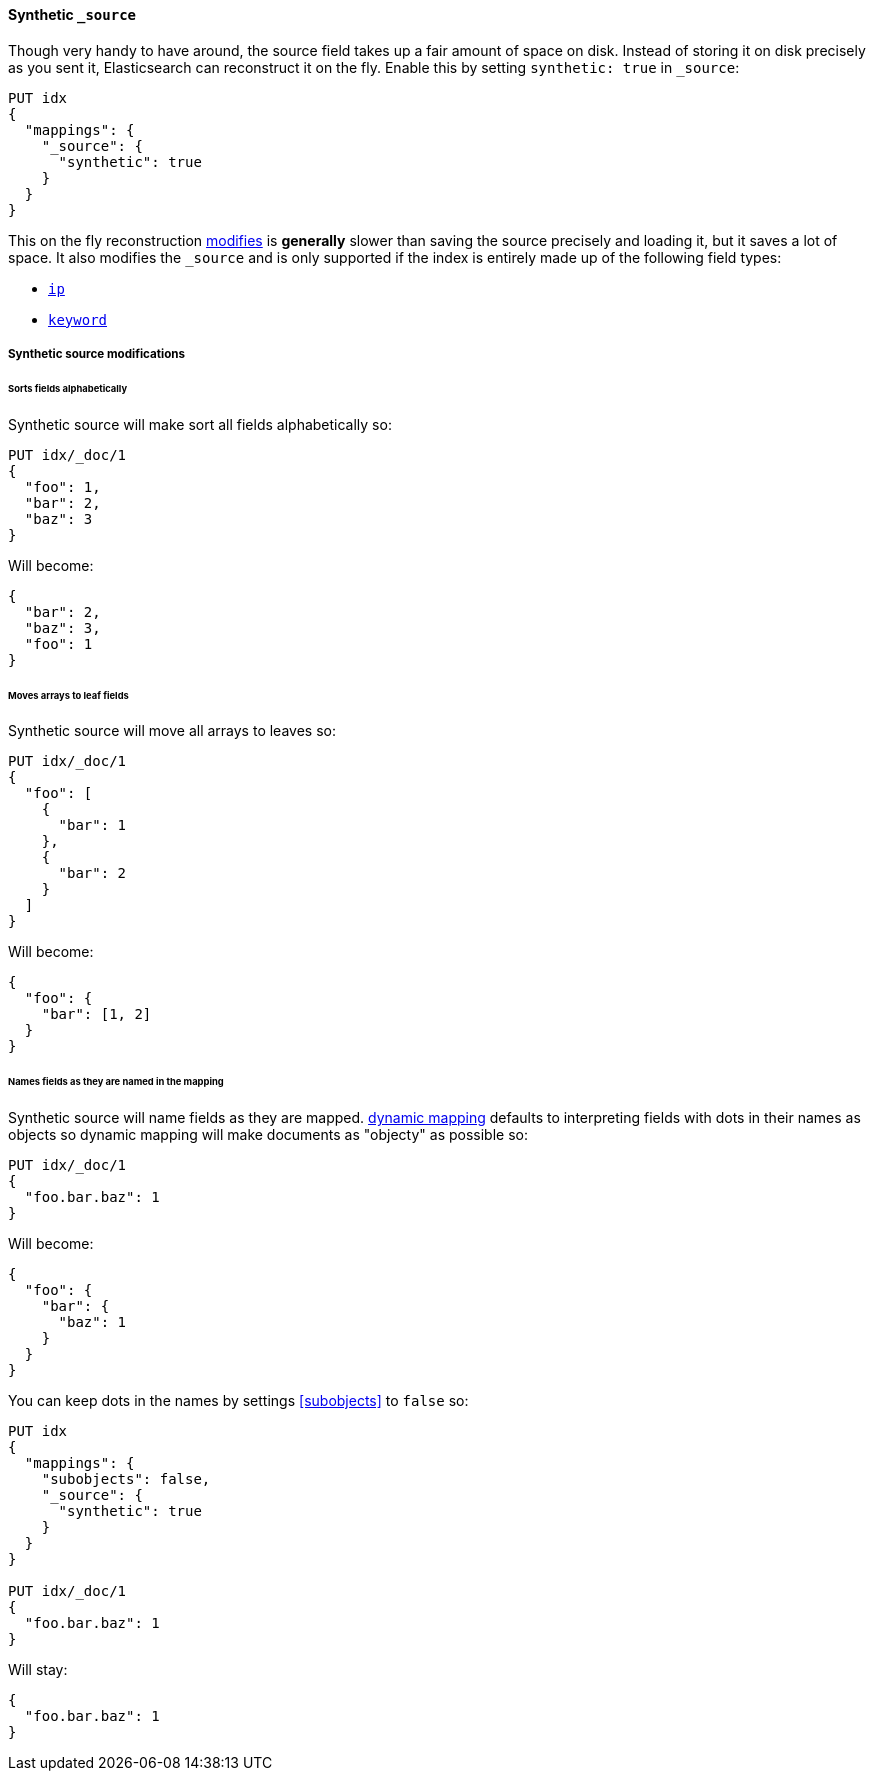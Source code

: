 [[synthetic-source]]
==== Synthetic `_source`

Though very handy to have around, the source field takes up a fair amount of
space on disk. Instead of storing it on disk precisely as you sent it, Elasticsearch
can reconstruct it on the fly. Enable this by setting `synthetic: true` in `_source`:

[source,console,id=enable-synthetic-source-example]
----
PUT idx
{
  "mappings": {
    "_source": {
      "synthetic": true
    }
  }
}
----
// TESTSETUP

This on the fly reconstruction <<synthetic-source-modifications,modifies>> is *generally*
slower than saving the source precisely and loading it, but it saves a lot of space.
It also modifies the `_source` and is only supported if the index is entirely made up
of the following field types:

* <<ip-synthetic-source,`ip`>>
* <<keyword-synthetic-source,`keyword`>>

[[synthetic-source-modifications]]
===== Synthetic source modifications

[[synthetic-source-modifications-alphabetical]]
====== Sorts fields alphabetically
Synthetic source will make sort all fields alphabetically so:

[source,console,id=synthetic-source-sorted-example]
----
PUT idx/_doc/1
{
  "foo": 1,
  "bar": 2,
  "baz": 3
}
----
// TEST[s/$/\nGET idx\/_doc\/1?filter_path=_source\n/]

Will become:

[source,console-result]
----
{
  "bar": 2,
  "baz": 3,
  "foo": 1
}
----
// TEST[s/^/{"_source":/ s/\n$/}/]

[[synthetic-source-modifications-leaf-arrays]]
====== Moves arrays to leaf fields
Synthetic source will move all arrays to leaves so:

[source,console,id=synthetic-source-leaf-arrays-example]
----
PUT idx/_doc/1
{
  "foo": [
    {
      "bar": 1
    },
    {
      "bar": 2
    }
  ]
}
----
// TEST[s/$/\nGET idx\/_doc\/1?filter_path=_source\n/]

Will become:

[source,console-result]
----
{
  "foo": {
    "bar": [1, 2]
  }
}
----
// TEST[s/^/{"_source":/ s/\n$/}/]

[[synthetic-source-modifications-field-names]]
====== Names fields as they are named in the mapping
Synthetic source will name fields as they are mapped. <<dynamic,dynamic mapping>>
defaults to interpreting fields with dots in their names as objects so dynamic
mapping will make documents as "objecty" as possible so:

[source,console,id=synthetic-source-objecty-example]
----
PUT idx/_doc/1
{
  "foo.bar.baz": 1
}
----
// TEST[s/$/\nGET idx\/_doc\/1?filter_path=_source\n/]

Will become:

[source,console-result]
----
{
  "foo": {
    "bar": {
      "baz": 1
    }
  }
}
----
// TEST[s/^/{"_source":/ s/\n$/}/]

You can keep dots in the names by settings <<subobjects>> to `false` so:

[source,console,id=synthetic-dot-example]
----
PUT idx
{
  "mappings": {
    "subobjects": false,
    "_source": {
      "synthetic": true
    }
  }
}

PUT idx/_doc/1
{
  "foo.bar.baz": 1
}
----
// TEST[s/^/DELETE idx\n/]
// TEST[s/$/\nGET idx\/_doc\/1?filter_path=_source\n/]

Will stay:

[source,console-result]
----
{
  "foo.bar.baz": 1
}
----
// TEST[s/^/{"_source":/ s/\n$/}/]
